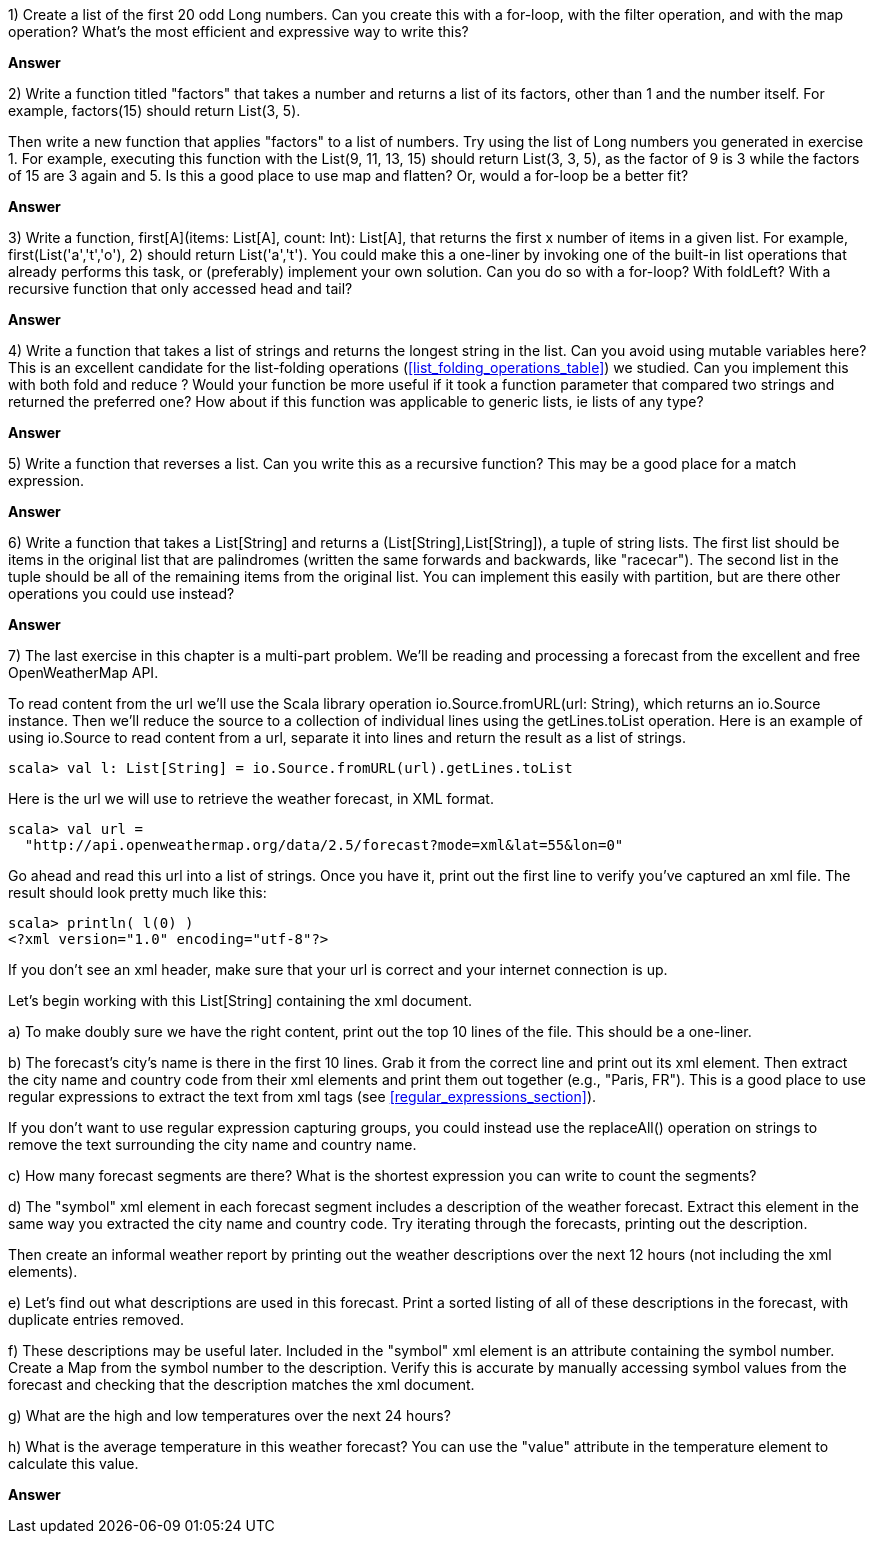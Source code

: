 
1) Create a list of the first 20 odd +Long+ numbers. Can you create this with a for-loop, with the +filter+ operation, and with the +map+ operation? What's the most efficient and expressive way to write this?


*Answer*



2) Write a function titled "factors" that takes a number and returns a list of its factors, other than 1 and the number itself. For example, +factors(15)+ should return +List(3, 5)+. 

Then write a new function that applies "factors" to a list of numbers. Try using the list of +Long+ numbers you generated in exercise 1. For example, executing this function with the +List(9, 11, 13, 15)+ should return +List(3, 3, 5)+, as the factor of 9 is 3 while the factors of 15 are 3 again and 5. Is this a good place to use +map+ and +flatten+?  Or, would a for-loop be a better fit?


*Answer*



3) Write a function, +first[A](items: List[A], count: Int): List[A]+, that returns the first x number of items in a given list. For example, +first(List('a','t','o'), 2)+ should return +List('a','t')+. You could make this a one-liner by invoking one of the built-in list operations that already performs this task, or (preferably) implement your own solution. Can you do so with a for-loop? With +foldLeft+? With a recursive function that only accessed +head+ and +tail+?


*Answer*



4) Write a function that takes a list of strings and returns the longest string in the list. Can you avoid using mutable variables here? This is an excellent candidate for the list-folding operations (<<list_folding_operations_table>>) we studied. Can you implement this with both +fold+ and +reduce+ ? Would your function be more useful if it took a function parameter that compared two strings and returned the preferred one? How about if this function was applicable to generic lists, ie lists of any type?


*Answer*



5) Write a function that reverses a list. Can you write this as a recursive function? This may be a good place for a +match+ expression.


*Answer*



6) Write a function that takes a +List[String]+ and returns a +(List[String],List[String])+, a tuple of string lists. The first list should be items in the original list that are palindromes (written the same forwards and backwards, like "racecar"). The second list in the tuple should be all of the remaining items from the original list. You can implement this easily with +partition+, but are there other operations you could use instead?


*Answer*




7) The last exercise in this chapter is a multi-part problem. We'll be reading and processing a forecast from the excellent and free OpenWeatherMap API. 

To read content from the url we'll use the Scala library operation +io.Source.fromURL(url: String)+, which returns an +io.Source+ instance. Then we'll reduce the source to a collection of individual lines using the  +getLines.toList+ operation. Here is an example of using +io.Source+ to read content from a url, separate it into lines and return the result as a list of strings.

-------------------------------------------------------------------------------
scala> val l: List[String] = io.Source.fromURL(url).getLines.toList
-------------------------------------------------------------------------------

Here is the url we will use to retrieve the weather forecast, in XML format.

-------------------------------------------------------------------------------
scala> val url = 
  "http://api.openweathermap.org/data/2.5/forecast?mode=xml&lat=55&lon=0"
-------------------------------------------------------------------------------

Go ahead and read this url into a list of strings. Once you have it, print out the first line to verify you've captured an xml file. The result should look pretty much like this:

-------------------------------------------------------------------------------
scala> println( l(0) )
<?xml version="1.0" encoding="utf-8"?>
-------------------------------------------------------------------------------

If you don't see an xml header, make sure that your url is correct and your internet connection is up.

Let's begin working with this +List[String]+ containing the xml document.

a) To make doubly sure we have the right content, print out the top 10 lines of the file. This should be a one-liner.

b) The forecast's city's name is there in the first 10 lines. Grab it from the correct line and print out its xml element. Then extract the city name and country code from their xml elements and print them out together (e.g., "Paris, FR"). This is a good place to use regular expressions to extract the text from xml tags (see <<regular_expressions_section>>).

If you don't want to use regular expression capturing groups, you could instead use the +replaceAll()+ operation on strings to remove the text surrounding the city name and country name.

c) How many forecast segments are there? What is the shortest expression you can write to count the segments? 

d) The "symbol" xml element in each forecast segment includes a description of the weather forecast. Extract this element in the same way you extracted the city name and country code. Try iterating through the forecasts, printing out the description. 

Then create an informal weather report by printing out the weather descriptions over the next 12 hours (not including the xml elements).

e) Let's find out what descriptions are used in this forecast. Print a sorted listing of all of these descriptions in the forecast, with duplicate entries removed.

f) These descriptions may be useful later. Included in the "symbol" xml element is an attribute containing the symbol number. Create a +Map+ from the symbol number to the description. Verify this is accurate by manually accessing symbol values from the forecast and checking that the description matches the xml document.

g) What are the high and low temperatures over the next 24 hours? 

h) What is the average temperature in this weather forecast? You can use the "value" attribute in the temperature element to calculate this value.





*Answer*




